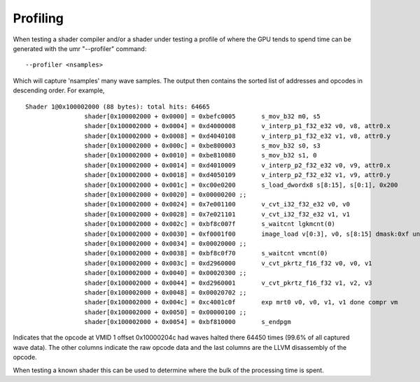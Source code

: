 =========
Profiling
=========

When testing a shader compiler and/or a shader under testing
a profile of where the GPU tends to spend time can be generated with
the umr "--profiler" command:

::

	--profiler <nsamples>

Which will capture 'nsamples' many wave samples.  The output then
contains the sorted list of addresses and opcodes in descending order.
For example,

::

	Shader 1@0x100002000 (88 bytes): total hits: 64665
			shader[0x100002000 + 0x0000] = 0xbefc0005       s_mov_b32 m0, s5                                            (    7 hits,   0.0 %)
			shader[0x100002000 + 0x0004] = 0xd4000008       v_interp_p1_f32_e32 v0, v8, attr0.x                         
			shader[0x100002000 + 0x0008] = 0xd4040108       v_interp_p1_f32_e32 v1, v8, attr0.y                         (    2 hits,   0.0 %)
			shader[0x100002000 + 0x000c] = 0xbe800003       s_mov_b32 s0, s3                                            (    1 hits,   0.0 %)
			shader[0x100002000 + 0x0010] = 0xbe810080       s_mov_b32 s1, 0                                             
			shader[0x100002000 + 0x0014] = 0xd4010009       v_interp_p2_f32_e32 v0, v9, attr0.x                         (    2 hits,   0.0 %)
			shader[0x100002000 + 0x0018] = 0xd4050109       v_interp_p2_f32_e32 v1, v9, attr0.y                         
			shader[0x100002000 + 0x001c] = 0xc00e0200       s_load_dwordx8 s[8:15], s[0:1], 0x200                       
			shader[0x100002000 + 0x0020] = 0x00000200 ;;                                                           
			shader[0x100002000 + 0x0024] = 0x7e001100       v_cvt_i32_f32_e32 v0, v0                                    
			shader[0x100002000 + 0x0028] = 0x7e021101       v_cvt_i32_f32_e32 v1, v1                                    
			shader[0x100002000 + 0x002c] = 0xbf8c007f       s_waitcnt lgkmcnt(0)                                        (    5 hits,   0.0 %)
			shader[0x100002000 + 0x0030] = 0xf0001f00       image_load v[0:3], v0, s[8:15] dmask:0xf unorm              (    4 hits,   0.0 %)
			shader[0x100002000 + 0x0034] = 0x00020000 ;;                                                           
			shader[0x100002000 + 0x0038] = 0xbf8c0f70       s_waitcnt vmcnt(0)                                          (  184 hits,   0.2 %)
			shader[0x100002000 + 0x003c] = 0xd2960000       v_cvt_pkrtz_f16_f32 v0, v0, v1                              
			shader[0x100002000 + 0x0040] = 0x00020300 ;;                                                           
			shader[0x100002000 + 0x0044] = 0xd2960001       v_cvt_pkrtz_f16_f32 v1, v2, v3                              (    2 hits,   0.0 %)
			shader[0x100002000 + 0x0048] = 0x00020702 ;;                                                           
			shader[0x100002000 + 0x004c] = 0xc4001c0f       exp mrt0 v0, v0, v1, v1 done compr vm                       (64450 hits,  99.6 %)
			shader[0x100002000 + 0x0050] = 0x00000100 ;;                                                           
			shader[0x100002000 + 0x0054] = 0xbf810000       s_endpgm                                                    (    8 hits,   0.0 %)


Indicates that the opcode at VMID 1 offset 0x10000204c had waves halted
there 64450 times (99.6% of all captured wave data).  The other columns
indicate the raw opcode data and the last columns are the LLVM disassembly
of the opcode.

When testing a known shader this can be used to determine where
the bulk of the processing time is spent.

